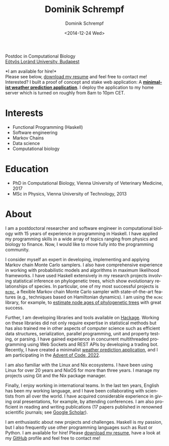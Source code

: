 #+HUGO_BASE_DIR: ../hugo
#+HUGO_SECTION: ./
#+HUGO_MENU: :menu about :weight 6 :name About
#+HUGO_AUTO_SET_LASTMOD: t
#+HUGO_TYPE: page
#+TITLE: Dominik Schrempf
#+DATE: <2014-12-24 Wed>
#+AUTHOR: Dominik Schrempf
#+EMAIL: dominik.schrempf@gmail.com
#+DESCRIPTION: Personal information.
#+KEYWORDS: "Dominik Schrempf" Blog Linux Emacs Python Haskell "Population Genetics" Music
#+LANGUAGE: en
#+SELECT_TAGS: export
#+EXCLUDE_TAGS: noexport
#+OPTIONS: num:nil


# Gravatar.
#+begin_export html
<img style="border-radius: 50%; float: right;"
     src="https://www.gravatar.com/avatar/b05a00fb86fa378973181afd07c7e548?s=150"
     alt="gravatar"
     title="Dominik Schrempf"/>
#+end_export

#+begin_export html
<span class="icons-item"> <a href="https://github.com/dschrempf" target="_blank"><i class="fab fa-github"></i></a></span>
<span class="icons-item"> <a href="https://www.stackoverflow.com/users/3536806" target="_blank"><i class="fab fa-stack-overflow fa-1x"></i></a></span>
<span class="icons-item"> <a href="https://twitter.com/fazky" target="_blank"><i class="fab fa-twitter fa-1x"></i></a></span>
<span class="icons-item"> <a href="https://orcid.org/0000-0001-8865-9237" target="_blank"><i class="fab fa-orcid fa-1x"></i></a></span>
<span class="icons-item"> <a href="https://scholar.google.com/citations?user=3pvnGAcAAAAJ" target="_blank"><i class="fab fa-google fa-1x"></i></a></span>
<span class="icons-item"> <a href="mailto:dominik.schrempf@gmail.com"><i class="fas fa-envelope fa-1x"></i></a></span>
<span class="icons-item"> <a href="/gpg_public_key.txt"><i class="fas fa-key fa-1x"></i></a></span>
#+end_export
Postdoc in Computational Biology\\
[[https://www.elte.hu/en/][Eötvös Loránd University, Budapest]]

*I am available for hire!*\\
Please see below, [[file:Static/2022-11-09-CV-Schrempf-Dominik.pdf][download my resume]] and feel free to contact me!\\

Interested? I built a proof of concept and stake web application: A [[https://dschrempf.duckdns.org/][*minimalist
weather prediction application*]]. I deploy the application to my home server
which is turned on roughly from 8am to 10pm CET.

* Interests
- Functional Programming (Haskell)
- Software engineering
- Markov Chains
- Data science
- Computational biology

* Education
- PhD in Computational Biology, Vienna University of Veterinary Medicine, 2017
- MSc in Physics, Vienna University of Technology, 2013

* About
:PROPERTIES:
:ID:       fcb6959f-90b5-4fa2-aed8-422cb9406d58
:END:

I am a postdoctoral researcher and software engineer in computational biology
with 15 years of experience in programming in Haskell. I have applied my
programming skills in a wide array of topics ranging from physics and biology to
finance. Now, I would like to move fully into the programming community.

I consider myself an expert in developing, implementing and applying Markov
chain Monte Carlo samplers. I also have comprehensive experience in working with
probabilistic models and algorithms in maximum likelihood frameworks. I have
used Haskell extensively in my research projects involving statistical inference
on phylogenetic trees, which show evolutionary relationships of species. In
particular, one of my most successful projects is [[https://hackage.haskell.org/package/mcmc][=mcmc=]], a flexible Markov
chain Monte Carlo sampler with state-of-the-art features (e.g., techniques based
on Hamiltonian dynamics). I am using the =mcmc= library, for example, to
[[https://github.com/dschrempf/mcmc-date][estimate node ages of phylogenetic trees]] with great success.

Further, I am developing libraries and tools available on [[https://hackage.haskell.org/user/dschrempf][Hackage]]. Working on
these libraries did not only require expertise in statistical methods but has
also trained me in other aspects of computer science such as efficient data
structures, serialization, parallel programming, unit and property testing, or
parsing. I have gained experience in concurrent multithreaded programming using
Web Sockets and REST APIs by developing a trading bot. Recently, I have created
a minimalist [[https://dschrempf.duckdns.org/][weather prediction application]], and I am participating in the
[[https://github.com/dschrempf/advent-of-code-twentytwo][Advent of Code, 2022]].

I am also familiar with the Linux and Nix ecosystems. I have been using Linux
for over 20 years and NixOS for more than three years. I manage my projects
using Git and the Nix package manager.

Finally, I enjoy working in international teams. In the last ten years, English
has been my working language, and I have been collaborating with scientists from
all over the world. I have acquired considerable experience in giving oral
presentations, for example, by attending conferences. I am also proficient in
reading and writing publications (17 papers published in renowned scientific
journals; see [[https://scholar.google.com/citations?user=3pvnGAcAAAAJ&hl=en][Google Scholar]]).

I am enthusiastic about new projects and challenges. Haskell is my passion, but
I also frequently use other programming languages such as Rust or Python. I am
available for hire! Please [[file:Static/2022-11-09-CV-Schrempf-Dominik.pdf][download my resume]], have a look at my [[https://github.com/dschrempf][GitHub]] profile
and feel free to contact me!

# Maybe link to some talks.

# Maybe link to some other stuff that interests me.

# See https://themes.gohugo.io/theme/academic/.
